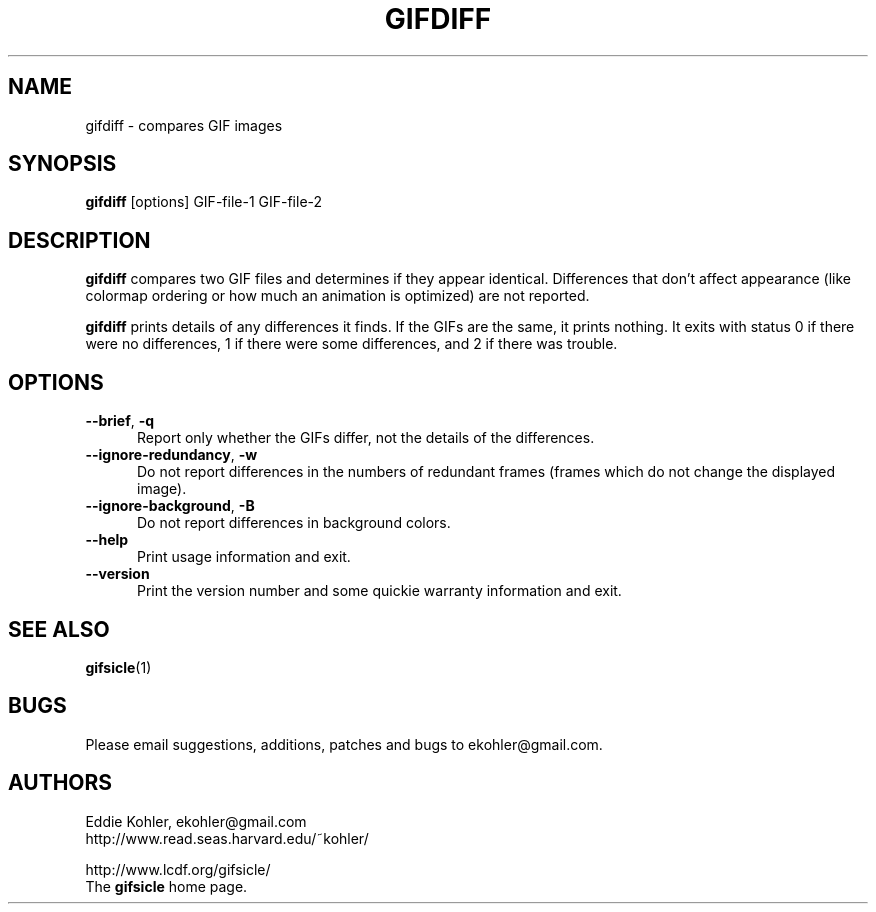 .\" -*- mode: nroff -*-
.ds V 1.91
.ds E " \-\-
.if t .ds E \(em
.de Op
.BR "\\$1" "\\$2" "\\$3" "\\$4" "\\$5" "\\$6"
..
.de Sp
.if n .sp
.if t .sp 0.4
..
.de Es
.Sp
.RS 5
.nf
..
.de Ee
.fi
.RE
.PP
..
.TH GIFDIFF 1 "11 July 2017" "Version \*V"
.SH NAME
gifdiff \- compares GIF images
.SH SYNOPSIS
.B gifdiff
\%[options]
GIF\-file\-1
GIF\-file\-2
'
.SH DESCRIPTION
.B gifdiff
compares two GIF files and determines if they appear identical. Differences
that don't affect appearance (like colormap ordering or how much an
animation is optimized) are not reported.
.PP
.B gifdiff
prints details of any differences it finds. If the GIFs are the same, it
prints nothing. It exits with status 0 if there were no differences, 1 if
there were some differences, and 2 if there was trouble.
'
.SH OPTIONS

.PD 0
.TP 5
.Op \-\-brief ", " \-q
'
Report only whether the GIFs differ, not the details of the differences.
'
.Sp
.TP 5
.Op \-\-ignore\-redundancy ", " \-w
'
Do not report differences in the numbers of redundant frames (frames which
do not change the displayed image).
'
.Sp
.TP 5
.Op \-\-ignore\-background ", " \-B
'
Do not report differences in background colors.
'
.Sp
.TP 5
.Op \-\-help
'
Print usage information and exit.
'
.Sp
.TP
.Op \-\-version
'
Print the version number and some quickie warranty information and exit.
'
.PD
'
.SH SEE ALSO

.BR gifsicle (1)
'
.SH BUGS

Please email suggestions, additions, patches and bugs to
ekohler@gmail.com.
'
.SH AUTHORS
.na
Eddie Kohler, ekohler@gmail.com
.br
http://www.read.seas.harvard.edu/~kohler/
.PP
http://www.lcdf.org/gifsicle/
.br
The
.B gifsicle
home page.
'
